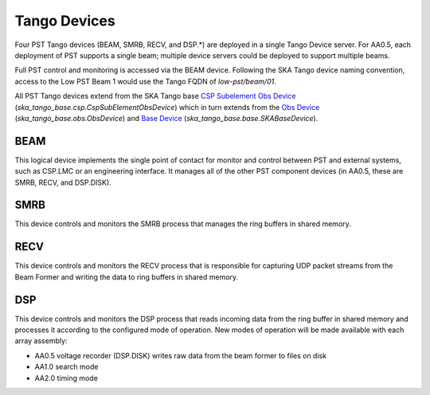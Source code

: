 .. _architecture_tango:

Tango Devices
=============

Four PST Tango devices (BEAM, SMRB, RECV, and DSP.*) are deployed in a single Tango Device server.
For AA0.5, each deployment of PST supports a single beam; multiple device servers could be deployed to support multiple beams.

Full PST control and monitoring is accessed via the BEAM device.
Following the SKA Tango device naming convention, access to the Low PST Beam 1 would use the Tango FQDN of `low-pst/beam/01`.

All PST Tango devices extend from the SKA Tango base 
`CSP Subelement Obs Device <https://developer.skao.int/projects/ska-tango-base/en/latest/api/csp/obs/obs_device.html>`_ 
(`ska_tango_base.csp.CspSubElementObsDevice`) 
which in turn extends from the 
`Obs Device <https://developer.skao.int/projects/ska-tango-base/en/latest/api/obs/obs_device.html>`_ 
(`ska_tango_base.obs.ObsDevice`) and 
`Base Device <https://developer.skao.int/projects/ska-tango-base/en/latest/api/base/base_device.html>`_
(`ska_tango_base.base.SKABaseDevice`).


BEAM
----

This logical device implements the single point of contact for monitor and control between PST and
external systems, such as CSP.LMC or an engineering interface.
It manages all of the other PST component devices (in AA0.5, these are SMRB, RECV, and DSP.DISK). 

SMRB
----

This device controls and monitors the SMRB process that manages the ring buffers in shared memory.

RECV
----

This device controls and monitors the RECV process that is responsible for capturing UDP packet
streams from the Beam Former and writing the data to ring buffers in shared memory.

DSP
---

This device controls and monitors the DSP process that reads incoming data from the ring buffer
in shared memory and processes it according to the configured mode of operation.  New modes of operation
will be made available with each array assembly:

* AA0.5 voltage recorder (DSP.DISK) writes raw data from the beam former to files on disk
* AA1.0 search mode
* AA2.0 timing mode

